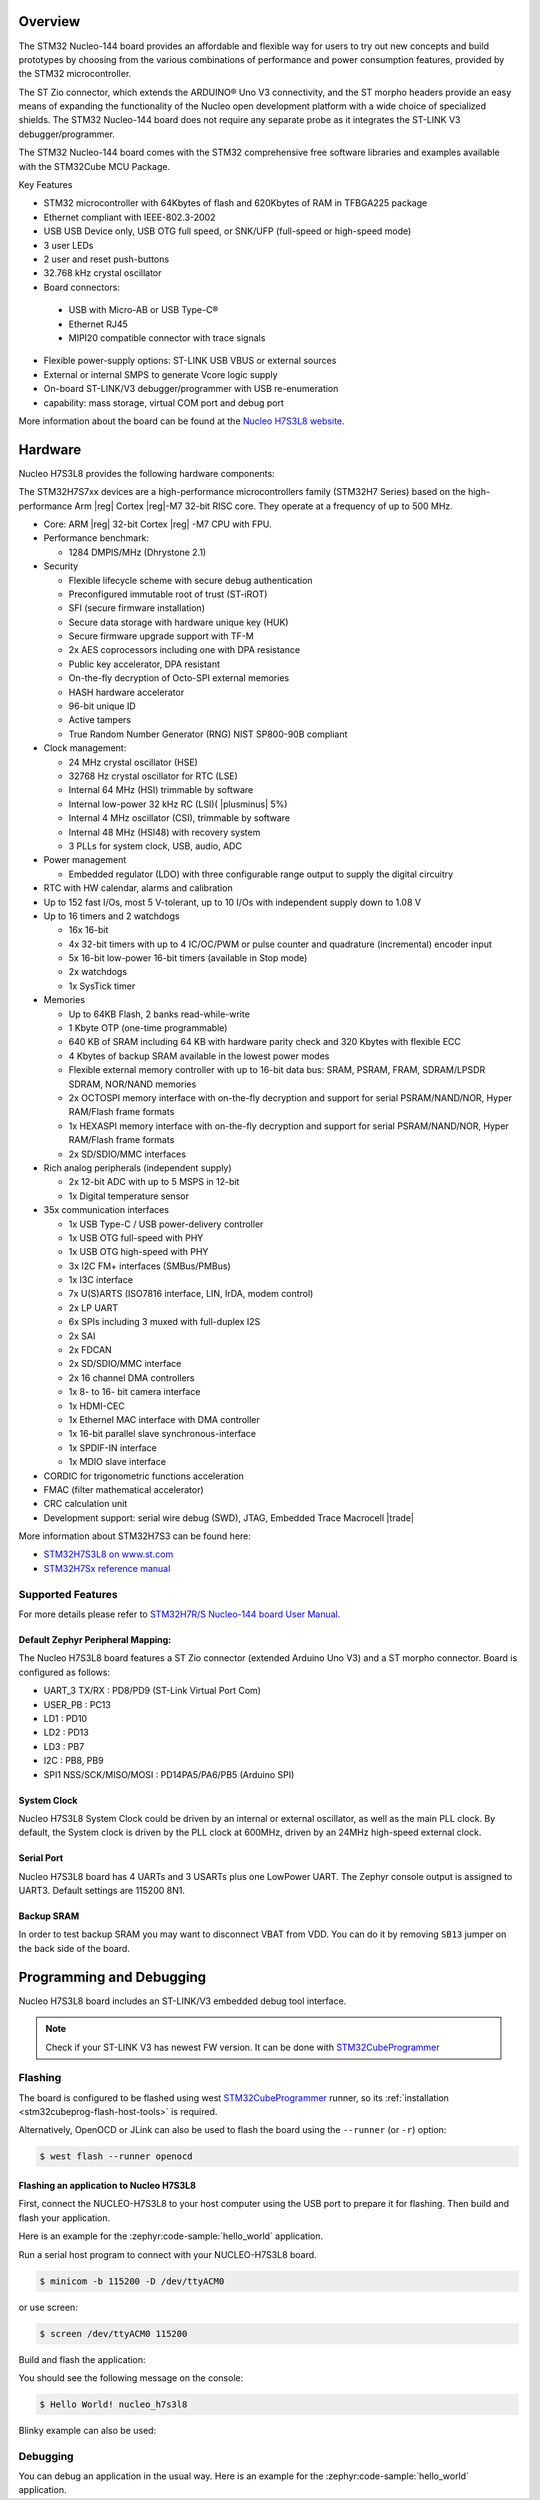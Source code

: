 .. zephyr:board:: nucleo_h7s3l8

Overview
********

The STM32 Nucleo-144 board provides an affordable and flexible way for users
to try out new concepts and build prototypes by choosing from the various combinations
of performance and power consumption features, provided by the STM32 microcontroller.

The ST Zio connector, which extends the ARDUINO® Uno V3 connectivity, and
the ST morpho headers provide an easy means of expanding the functionality of the Nucleo
open development platform with a wide choice of specialized shields.
The STM32 Nucleo-144 board does not require any separate probe as it integrates
the ST-LINK V3 debugger/programmer.

The STM32 Nucleo-144 board comes with the STM32 comprehensive free software
libraries and examples available with the STM32Cube MCU Package.

Key Features

- STM32 microcontroller with 64Kbytes of flash and 620Kbytes of RAM in TFBGA225 package
- Ethernet compliant with IEEE-802.3-2002
- USB USB Device only, USB OTG full speed, or SNK/UFP (full-speed or high-speed mode)
- 3 user LEDs
- 2 user and reset push-buttons
- 32.768 kHz crystal oscillator
- Board connectors:

 - USB with Micro-AB or USB Type-C®
 - Ethernet RJ45
 - MIPI20 compatible connector with trace signals

- Flexible power-supply options: ST-LINK USB VBUS or external sources
- External or internal SMPS to generate Vcore logic supply
- On-board ST-LINK/V3 debugger/programmer with USB re-enumeration
- capability: mass storage, virtual COM port and debug port

More information about the board can be found at the `Nucleo H7S3L8 website`_.

Hardware
********

Nucleo H7S3L8 provides the following hardware components:

The STM32H7S7xx devices are a high-performance microcontrollers family (STM32H7
Series) based on the high-performance Arm |reg| Cortex |reg|-M7 32-bit RISC core.
They operate at a frequency of up to 500 MHz.

- Core: ARM |reg| 32-bit Cortex |reg| -M7 CPU with FPU.
- Performance benchmark:

  - 1284 DMPIS/MHz (Dhrystone 2.1)

- Security

  - Flexible lifecycle scheme with secure debug authentication
  - Preconfigured immutable root of trust (ST-iROT)
  - SFI (secure firmware installation)
  - Secure data storage with hardware unique key (HUK)
  - Secure firmware upgrade support with TF-M
  - 2x AES coprocessors including one with DPA resistance
  - Public key accelerator, DPA resistant
  - On-the-fly decryption of Octo-SPI external memories
  - HASH hardware accelerator
  - 96-bit unique ID
  - Active tampers
  - True Random Number Generator (RNG) NIST SP800-90B compliant

- Clock management:

  - 24 MHz crystal oscillator (HSE)
  - 32768 Hz crystal oscillator for RTC (LSE)
  - Internal 64 MHz (HSI) trimmable by software
  - Internal low-power 32 kHz RC (LSI)( |plusminus| 5%)
  - Internal 4 MHz oscillator (CSI), trimmable by software
  - Internal 48 MHz (HSI48) with recovery system
  - 3 PLLs for system clock, USB, audio, ADC

- Power management

  - Embedded regulator (LDO) with three configurable range output to supply the digital circuitry


- RTC with HW calendar, alarms and calibration
- Up to 152 fast I/Os, most 5 V-tolerant, up to 10 I/Os with independent supply down to 1.08 V
- Up to 16 timers and 2 watchdogs

  - 16x 16-bit
  - 4x 32-bit timers with up to 4 IC/OC/PWM or pulse counter and quadrature (incremental) encoder input
  - 5x 16-bit low-power 16-bit timers (available in Stop mode)
  - 2x watchdogs
  - 1x SysTick timer

- Memories

  - Up to 64KB Flash, 2 banks read-while-write
  - 1 Kbyte OTP (one-time programmable)
  - 640 KB of SRAM including 64 KB with hardware parity check and 320 Kbytes with flexible ECC
  - 4 Kbytes of backup SRAM available in the lowest power modes
  - Flexible external memory controller with up to 16-bit data bus: SRAM, PSRAM, FRAM, SDRAM/LPSDR SDRAM, NOR/NAND memories
  - 2x OCTOSPI memory interface with on-the-fly decryption and support for serial PSRAM/NAND/NOR, Hyper RAM/Flash frame formats
  - 1x HEXASPI memory interface with on-the-fly decryption and support for serial PSRAM/NAND/NOR, Hyper RAM/Flash frame formats
  - 2x SD/SDIO/MMC interfaces

- Rich analog peripherals (independent supply)

  - 2x 12-bit ADC with up to 5 MSPS in 12-bit
  - 1x Digital temperature sensor

- 35x communication interfaces

  - 1x USB Type-C / USB power-delivery controller
  - 1x USB OTG full-speed with PHY
  - 1x USB OTG high-speed with PHY
  - 3x I2C FM+ interfaces (SMBus/PMBus)
  - 1x I3C interface
  - 7x U(S)ARTS (ISO7816 interface, LIN, IrDA, modem control)
  - 2x LP UART
  - 6x SPIs including 3 muxed with full-duplex I2S
  - 2x SAI
  - 2x FDCAN
  - 2x SD/SDIO/MMC interface
  - 2x 16 channel DMA controllers
  - 1x 8- to 16- bit camera interface
  - 1x HDMI-CEC
  - 1x Ethernel MAC interface with DMA controller
  - 1x 16-bit parallel slave synchronous-interface
  - 1x SPDIF-IN interface
  - 1x MDIO slave interface

- CORDIC for trigonometric functions acceleration
- FMAC (filter mathematical accelerator)
- CRC calculation unit
- Development support: serial wire debug (SWD), JTAG, Embedded Trace Macrocell |trade|



More information about STM32H7S3 can be found here:

- `STM32H7S3L8 on www.st.com`_
- `STM32H7Sx reference manual`_


Supported Features
==================

.. zephyr:board-supported-hw::

For more details please refer to `STM32H7R/S Nucleo-144 board User Manual`_.

Default Zephyr Peripheral Mapping:
----------------------------------

The Nucleo H7S3L8 board features a ST Zio connector (extended Arduino Uno V3)
and a ST morpho connector. Board is configured as follows:

- UART_3 TX/RX : PD8/PD9 (ST-Link Virtual Port Com)
- USER_PB : PC13
- LD1 : PD10
- LD2 : PD13
- LD3 : PB7
- I2C : PB8, PB9
- SPI1 NSS/SCK/MISO/MOSI : PD14PA5/PA6/PB5 (Arduino SPI)

System Clock
------------

Nucleo H7S3L8 System Clock could be driven by an internal or external
oscillator, as well as the main PLL clock. By default, the System clock is
driven by the PLL clock at 600MHz, driven by an 24MHz high-speed external clock.

Serial Port
-----------

Nucleo H7S3L8 board has 4 UARTs and 3 USARTs plus one LowPower UART. The Zephyr console
output is assigned to UART3. Default settings are 115200 8N1.

Backup SRAM
-----------

In order to test backup SRAM you may want to disconnect VBAT from VDD. You can
do it by removing ``SB13`` jumper on the back side of the board.

Programming and Debugging
*************************

.. zephyr:board-supported-runners::

Nucleo H7S3L8 board includes an ST-LINK/V3 embedded debug tool interface.

.. note::

   Check if your ST-LINK V3 has newest FW version. It can be done with `STM32CubeProgrammer`_

Flashing
========

The board is configured to be flashed using west `STM32CubeProgrammer`_ runner,
so its :ref:`installation <stm32cubeprog-flash-host-tools>` is required.

Alternatively, OpenOCD or JLink can also be used to flash the board using
the ``--runner`` (or ``-r``) option:

.. code-block:: console

   $ west flash --runner openocd

Flashing an application to Nucleo H7S3L8
----------------------------------------

First, connect the NUCLEO-H7S3L8 to your host computer using
the USB port to prepare it for flashing. Then build and flash your application.

Here is an example for the :zephyr:code-sample:`hello_world` application.

Run a serial host program to connect with your NUCLEO-H7S3L8 board.

.. code-block:: console

   $ minicom -b 115200 -D /dev/ttyACM0

or use screen:

.. code-block:: console

   $ screen /dev/ttyACM0 115200

Build and flash the application:

.. zephyr-app-commands::
   :zephyr-app: samples/hello_world
   :board: nucleo_h7s3l8
   :goals: build flash

You should see the following message on the console:

.. code-block:: console

   $ Hello World! nucleo_h7s3l8

Blinky example can also be used:

.. zephyr-app-commands::
   :zephyr-app: samples/basic/blinky
   :board: nucleo_h7s3l8
   :goals: build flash

Debugging
=========

You can debug an application in the usual way.  Here is an example for the
:zephyr:code-sample:`hello_world` application.

.. zephyr-app-commands::
   :zephyr-app: samples/hello_world
   :board: nucleo_h7s3l8
   :maybe-skip-config:
   :goals: debug

.. _Nucleo H7S3L8 website:
   https://www.st.com/en/evaluation-tools/nucleo-h7s3l8.html

.. _STM32H7R/S Nucleo-144 board User Manual:
   https://www.st.com/resource/en/user_manual/um3276-stm32h7rx7sx-nucleo144-board-mb1737-stmicroelectronics.pdf

.. _STM32H7S3L8 on www.st.com:
   https://www.st.com/en/microcontrollers-microprocessors/stm32h7s3l8.html

.. _STM32H7Sx reference manual:
   https://www.st.com/resource/en/reference_manual/rm0477-stm32h7rx7sx-armbased-32bit-mcus-stmicroelectronics.pdf

.. _OpenOCD installing Debug Version:
   https://github.com/zephyrproject-rtos/openocd

.. _OpenOCD installing with ST-LINK V3 support:
   https://mbd.kleier.net/integrating-st-link-v3.html

.. _STM32CubeIDE:
   https://www.st.com/en/development-tools/stm32cubeide.html

.. _STM32CubeProgrammer:
   https://www.st.com/en/development-tools/stm32cubeprog.html
